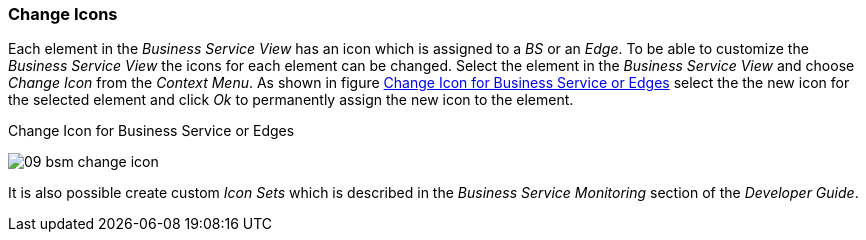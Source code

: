 
// Allow GitHub image rendering
:imagesdir: ../../images

[[gu-bsm-change-iconset]]
=== Change Icons

Each element in the _Business Service View_ has an icon which is assigned to a _BS_ or an _Edge_.
To be able to customize the _Business Service View_ the icons for each element can be changed.
Select the element in the _Business Service View_ and choose _Change Icon_ from the _Context Menu_.
As shown in figure <<gu-bsm-change-icon, Change Icon for Business Service or Edges>> select the the new icon for the selected element and click _Ok_ to permanently assign the new icon to the element.

[[gu-bsm-change-icon]]
.Change Icon for Business Service or Edges
image:bsm/09_bsm-change-icon.png[]

It is also possible create custom _Icon Sets_ which is described in the _Business Service Monitoring_ section of the _Developer Guide_.